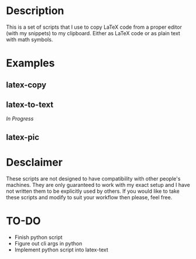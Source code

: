 * Description
This is a set of scripts that I use to copy LaTeX code from a proper editor (with my snippets) to my clipboard. Either as LaTeX code or as plain text with math symbols.
* Examples
** latex-copy
[[./examples/latex-copy.gif]]
** latex-to-text
/In Progress/
** latex-pic
[[./examples/latex-pic.gif]]
* Desclaimer
These scripts are not designed to have compatibility with other people's machines. They are only guaranteed to work with my exact setup and I have not written them to be explicitly used by others. If you would like to take these scripts and modify to suit your workflow then please, feel free.
* TO-DO
- Finish python script
- Figure out cli args in python
- Implement python script into latex-text
